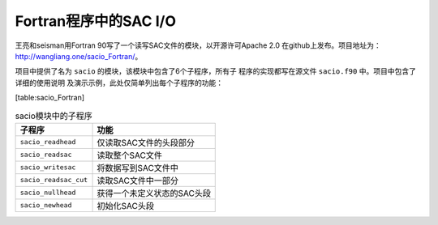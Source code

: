 Fortran程序中的SAC I/O
======================

王亮和seisman用Fortran 90写了一个读写SAC文件的模块，以开源许可Apache 2.0
在github上发布。项目地址为：\ http://wangliang.one/sacio_Fortran/\ 。

项目中提供了名为 ``sacio`` 的模块，该模块中包含了6个子程序，所有子
程序的实现都写在源文件 ``sacio.f90`` 中。项目中包含了详细的使用说明
及演示示例，此处仅简单列出每个子程序的功能：

.. raw:: latex

   \centering

[table:sacio_Fortran]

.. table:: sacio模块中的子程序

   +-----------------------+-----------------------------+
   | 子程序                | 功能                        |
   +=======================+=============================+
   | ``sacio_readhead``    | 仅读取SAC文件的头段部分     |
   +-----------------------+-----------------------------+
   | ``sacio_readsac``     | 读取整个SAC文件             |
   +-----------------------+-----------------------------+
   | ``sacio_writesac``    | 将数据写到SAC文件中         |
   +-----------------------+-----------------------------+
   | ``sacio_readsac_cut`` | 读取SAC文件中一部分         |
   +-----------------------+-----------------------------+
   | ``sacio_nullhead``    | 获得一个未定义状态的SAC头段 |
   +-----------------------+-----------------------------+
   | ``sacio_newhead``     | 初始化SAC头段               |
   +-----------------------+-----------------------------+

